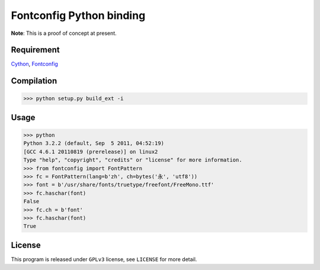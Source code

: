 --------------------------
Fontconfig Python binding
--------------------------

**Note**: This is a proof of concept at present.

Requirement
-----

Cython_, Fontconfig_

.. _Cython: http://cython.org/
.. _Fontconfig: http://www.freedesktop.org/wiki/Software/fontconfig


Compilation
-----

>>> python setup.py build_ext -i 


Usage
-----

>>> python
Python 3.2.2 (default, Sep  5 2011, 04:52:19) 
[GCC 4.6.1 20110819 (prerelease)] on linux2
Type "help", "copyright", "credits" or "license" for more information.
>>> from fontconfig import FontPattern
>>> fc = FontPattern(lang=b'zh', ch=bytes('永', 'utf8'))
>>> font = b'/usr/share/fonts/truetype/freefont/FreeMono.ttf'
>>> fc.haschar(font)
False 
>>> fc.ch = b'font'
>>> fc.haschar(font)
True


License
-----

This program is released under ``GPLv3`` license, see ``LICENSE`` for more detail.
